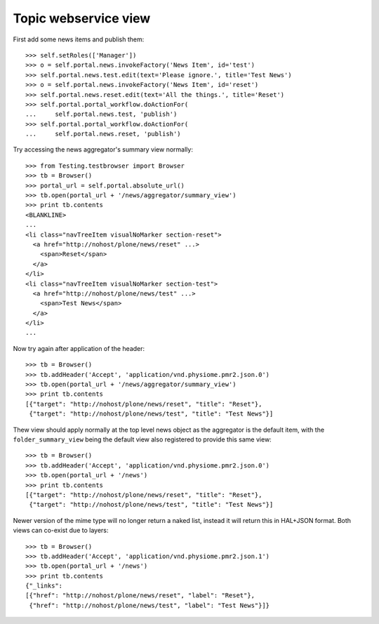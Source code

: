 Topic webservice view
=====================

First add some news items and publish them::

    >>> self.setRoles(['Manager'])
    >>> o = self.portal.news.invokeFactory('News Item', id='test')
    >>> self.portal.news.test.edit(text='Please ignore.', title='Test News')
    >>> o = self.portal.news.invokeFactory('News Item', id='reset')
    >>> self.portal.news.reset.edit(text='All the things.', title='Reset')
    >>> self.portal.portal_workflow.doActionFor(
    ...     self.portal.news.test, 'publish')
    >>> self.portal.portal_workflow.doActionFor(
    ...     self.portal.news.reset, 'publish')

Try accessing the news aggregator's summary view normally::

    >>> from Testing.testbrowser import Browser
    >>> tb = Browser()
    >>> portal_url = self.portal.absolute_url()
    >>> tb.open(portal_url + '/news/aggregator/summary_view')
    >>> print tb.contents
    <BLANKLINE>
    ...
    <li class="navTreeItem visualNoMarker section-reset">
      <a href="http://nohost/plone/news/reset" ...>
        <span>Reset</span>
      </a>
    </li>
    <li class="navTreeItem visualNoMarker section-test">
      <a href="http://nohost/plone/news/test" ...>
        <span>Test News</span>
      </a>
    </li>
    ...

Now try again after application of the header::

    >>> tb = Browser()
    >>> tb.addHeader('Accept', 'application/vnd.physiome.pmr2.json.0')
    >>> tb.open(portal_url + '/news/aggregator/summary_view')
    >>> print tb.contents
    [{"target": "http://nohost/plone/news/reset", "title": "Reset"},
     {"target": "http://nohost/plone/news/test", "title": "Test News"}]

Thew view should apply normally at the top level news object as the
aggregator is the default item, with the ``folder_summary_view`` being
the default view also registered to provide this same view::

    >>> tb = Browser()
    >>> tb.addHeader('Accept', 'application/vnd.physiome.pmr2.json.0')
    >>> tb.open(portal_url + '/news')
    >>> print tb.contents
    [{"target": "http://nohost/plone/news/reset", "title": "Reset"},
     {"target": "http://nohost/plone/news/test", "title": "Test News"}]

Newer version of the mime type will no longer return a naked list,
instead it will return this in HAL+JSON format.  Both views can co-exist
due to layers::

    >>> tb = Browser()
    >>> tb.addHeader('Accept', 'application/vnd.physiome.pmr2.json.1')
    >>> tb.open(portal_url + '/news')
    >>> print tb.contents
    {"_links":
    [{"href": "http://nohost/plone/news/reset", "label": "Reset"},
     {"href": "http://nohost/plone/news/test", "label": "Test News"}]}

